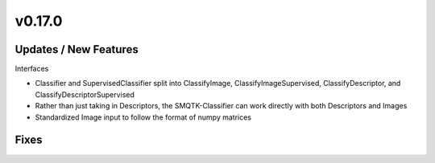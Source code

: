 v0.17.0
=======


Updates / New Features
----------------------

Interfaces

* Classifier and SupervisedClassifier split into ClassifyImage,
  ClassifyImageSupervised, ClassifyDescriptor, and ClassifyDescriptorSupervised

* Rather than just taking in Descriptors, the SMQTK-Classifier can work
  directly with both Descriptors and Images

* Standardized Image input to follow the format of numpy matrices

Fixes
-----
